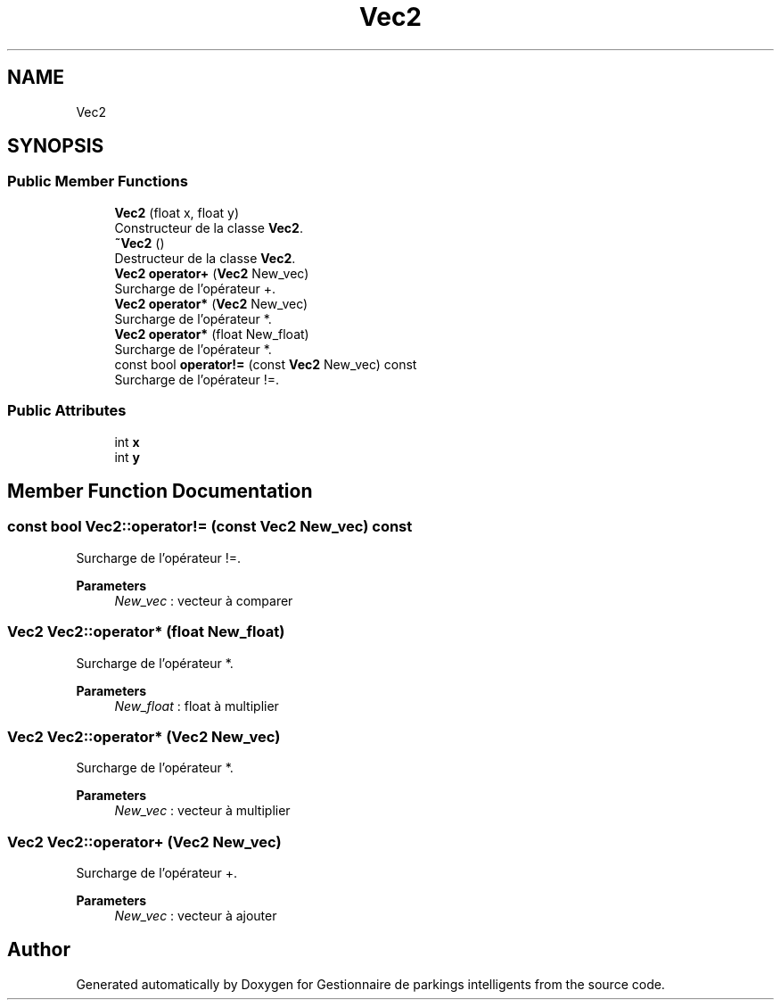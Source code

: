 .TH "Vec2" 3 "Tue Dec 13 2022" "Gestionnaire de parkings intelligents" \" -*- nroff -*-
.ad l
.nh
.SH NAME
Vec2
.SH SYNOPSIS
.br
.PP
.SS "Public Member Functions"

.in +1c
.ti -1c
.RI "\fBVec2\fP (float x, float y)"
.br
.RI "Constructeur de la classe \fBVec2\fP\&. "
.ti -1c
.RI "\fB~Vec2\fP ()"
.br
.RI "Destructeur de la classe \fBVec2\fP\&. "
.ti -1c
.RI "\fBVec2\fP \fBoperator+\fP (\fBVec2\fP New_vec)"
.br
.RI "Surcharge de l'opérateur +\&. "
.ti -1c
.RI "\fBVec2\fP \fBoperator*\fP (\fBVec2\fP New_vec)"
.br
.RI "Surcharge de l'opérateur *\&. "
.ti -1c
.RI "\fBVec2\fP \fBoperator*\fP (float New_float)"
.br
.RI "Surcharge de l'opérateur *\&. "
.ti -1c
.RI "const bool \fBoperator!=\fP (const \fBVec2\fP New_vec) const"
.br
.RI "Surcharge de l'opérateur !=\&. "
.in -1c
.SS "Public Attributes"

.in +1c
.ti -1c
.RI "int \fBx\fP"
.br
.ti -1c
.RI "int \fBy\fP"
.br
.in -1c
.SH "Member Function Documentation"
.PP 
.SS "const bool Vec2::operator!= (const \fBVec2\fP New_vec) const"

.PP
Surcharge de l'opérateur !=\&. 
.PP
\fBParameters\fP
.RS 4
\fINew_vec\fP : vecteur à comparer 
.RE
.PP

.SS "\fBVec2\fP Vec2::operator* (float New_float)"

.PP
Surcharge de l'opérateur *\&. 
.PP
\fBParameters\fP
.RS 4
\fINew_float\fP : float à multiplier 
.RE
.PP

.SS "\fBVec2\fP Vec2::operator* (\fBVec2\fP New_vec)"

.PP
Surcharge de l'opérateur *\&. 
.PP
\fBParameters\fP
.RS 4
\fINew_vec\fP : vecteur à multiplier 
.RE
.PP

.SS "\fBVec2\fP Vec2::operator+ (\fBVec2\fP New_vec)"

.PP
Surcharge de l'opérateur +\&. 
.PP
\fBParameters\fP
.RS 4
\fINew_vec\fP : vecteur à ajouter 
.RE
.PP


.SH "Author"
.PP 
Generated automatically by Doxygen for Gestionnaire de parkings intelligents from the source code\&.
